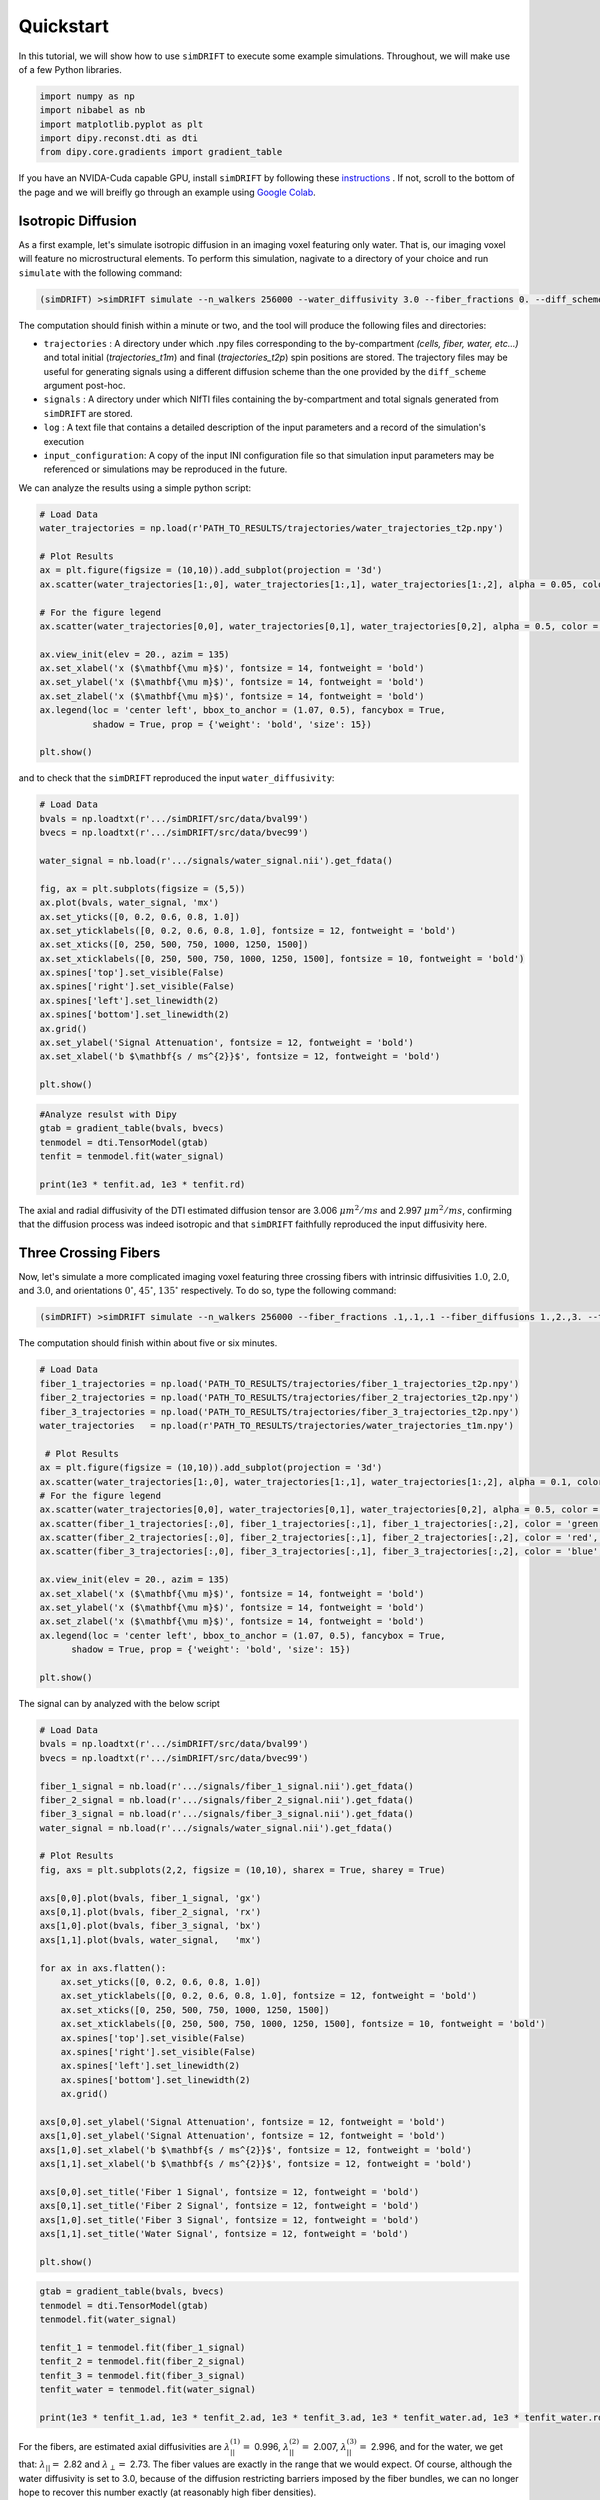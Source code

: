 *********************
Quickstart
*********************

In this tutorial, we will show how to use ``simDRIFT`` to execute some example simulations. 
Throughout, we will make use of a few Python libraries.

.. code-block:: python
    
    import numpy as np     
    import nibabel as nb 
    import matplotlib.pyplot as plt 
    import dipy.reconst.dti as dti
    from dipy.core.gradients import gradient_table

If you have an NVIDA-Cuda capable GPU, install ``simDRIFT`` by following these `instructions <https://simdrift.readthedocs.io/en/latest/install-index.html>`_ . If not, scroll to the bottom of the page and we will breifly go through an example using `Google Colab <https://colab.research.google.com/?utm_source=scs-index>`_. 

Isotropic Diffusion
----------------
As a first example, let's simulate isotropic diffusion in an imaging voxel featuring only water. That is,
our imaging voxel will feature no microstructural elements. To perform this simulation, nagivate to a directory of your choice
and run ``simulate`` with the following command:

.. code-block:: bash 
    
    (simDRIFT) >simDRIFT simulate --n_walkers 256000 --water_diffusivity 3.0 --fiber_fractions 0. --diff_scheme DBSI_99 --fiber_diffusions 0. --fiber_radii 1. --theta 0.

The computation should finish within a minute or two, and the tool will produce the following files and directories:

* ``trajectories`` : A directory under which .npy files corresponding to the by-compartment *(cells, fiber, water, etc...)* and total initial (*trajectories_t1m*) and final (*trajectories_t2p*)
  spin positions are stored. The trajectory files may be useful for generating signals using a different diffusion scheme than the one provided 
  by the ``diff_scheme`` argument post-hoc. 


* ``signals`` : A directory under which NIfTI files containing the by-compartment and total signals generated from ``simDRIFT`` are stored. 

* ``log`` : A text file that contains a detailed description of the input parameters and a record of the simulation's execution

* ``input_configuration``: A copy of the input INI configuration file so that simulation input parameters may be referenced or simulations may be reproduced in the future. 



We can analyze the results using a simple python script:

.. code-block:: python

    # Load Data
    water_trajectories = np.load(r'PATH_TO_RESULTS/trajectories/water_trajectories_t2p.npy')

    # Plot Results 
    ax = plt.figure(figsize = (10,10)).add_subplot(projection = '3d')
    ax.scatter(water_trajectories[1:,0], water_trajectories[1:,1], water_trajectories[1:,2], alpha = 0.05, color = 'purple', s = 1)

    # For the figure legend
    ax.scatter(water_trajectories[0,0], water_trajectories[0,1], water_trajectories[0,2], alpha = 0.5, color = 'purple', s = 50, label = 'water spin')
    
    ax.view_init(elev = 20., azim = 135)
    ax.set_xlabel('x ($\mathbf{\mu m}$)', fontsize = 14, fontweight = 'bold')
    ax.set_ylabel('x ($\mathbf{\mu m}$)', fontsize = 14, fontweight = 'bold')
    ax.set_zlabel('x ($\mathbf{\mu m}$)', fontsize = 14, fontweight = 'bold')
    ax.legend(loc = 'center left', bbox_to_anchor = (1.07, 0.5), fancybox = True,
              shadow = True, prop = {'weight': 'bold', 'size': 15})

    plt.show()

.. figure:: water_trajectories.png
   :align: center


and to check that the ``simDRIFT`` reproduced the input ``water_diffusivity``:

.. code-block:: python 

    # Load Data
    bvals = np.loadtxt(r'.../simDRIFT/src/data/bval99')
    bvecs = np.loadtxt(r'.../simDRIFT/src/data/bvec99')

    water_signal = nb.load(r'.../signals/water_signal.nii').get_fdata()

    fig, ax = plt.subplots(figsize = (5,5))
    ax.plot(bvals, water_signal, 'mx')
    ax.set_yticks([0, 0.2, 0.6, 0.8, 1.0])
    ax.set_yticklabels([0, 0.2, 0.6, 0.8, 1.0], fontsize = 12, fontweight = 'bold')
    ax.set_xticks([0, 250, 500, 750, 1000, 1250, 1500])
    ax.set_xticklabels([0, 250, 500, 750, 1000, 1250, 1500], fontsize = 10, fontweight = 'bold')
    ax.spines['top'].set_visible(False)
    ax.spines['right'].set_visible(False)
    ax.spines['left'].set_linewidth(2)
    ax.spines['bottom'].set_linewidth(2)
    ax.grid()
    ax.set_ylabel('Signal Attenuation', fontsize = 12, fontweight = 'bold')
    ax.set_xlabel('b $\mathbf{s / ms^{2}}$', fontsize = 12, fontweight = 'bold')

    plt.show()

.. figure:: water_signal.png
    :align: center



.. code-block:: python
    
    #Analyze resulst with Dipy 
    gtab = gradient_table(bvals, bvecs)
    tenmodel = dti.TensorModel(gtab)
    tenfit = tenmodel.fit(water_signal)

    print(1e3 * tenfit.ad, 1e3 * tenfit.rd)

The axial and radial diffusivity of the DTI estimated diffusion tensor are 3.006 :math:`\mu m^{2} / ms` and 2.997 :math:`\mu m^{2} / ms`, confirming 
that the diffusion process was indeed isotropic and that ``simDRIFT`` faithfully reproduced the input diffusivity here. 


Three Crossing Fibers 
----------------
Now, let's simulate a more complicated imaging voxel featuring three crossing fibers with intrinsic diffusivities :math:`1.0`, :math:`2.0`, and :math:`3.0`, and orientations :math:`0^{\circ}`, 
:math:`45^{\circ}`, :math:`135^{\circ}` respectively. To do so, type the following command:

.. code-block:: bash 
    
    (simDRIFT) >simDRIFT simulate --n_walkers 256000 --fiber_fractions .1,.1,.1 --fiber_diffusions 1.,2.,3. --thetas 0,45,135 --fiber_radii 2.5,2.5,2.5 --cell_fractions 0.,0. --voxel_dims 150

The computation should finish within about five or six minutes.

.. code-block:: python

  
    # Load Data
    fiber_1_trajectories = np.load('PATH_TO_RESULTS/trajectories/fiber_1_trajectories_t2p.npy')
    fiber_2_trajectories = np.load('PATH_TO_RESULTS/trajectories/fiber_2_trajectories_t2p.npy')
    fiber_3_trajectories = np.load('PATH_TO_RESULTS/trajectories/fiber_3_trajectories_t2p.npy')
    water_trajectories   = np.load(r'PATH_TO_RESULTS/trajectories/water_trajectories_t1m.npy')

     # Plot Results
    ax = plt.figure(figsize = (10,10)).add_subplot(projection = '3d')
    ax.scatter(water_trajectories[1:,0], water_trajectories[1:,1], water_trajectories[1:,2], alpha = 0.1, color = 'purple', s = 1)
    # For the figure legend
    ax.scatter(water_trajectories[0,0], water_trajectories[0,1], water_trajectories[0,2], alpha = 0.5, color = 'purple', label = 'water spin')
    ax.scatter(fiber_1_trajectories[:,0], fiber_1_trajectories[:,1], fiber_1_trajectories[:,2], color = 'green', label = 'fiber 1 spin')
    ax.scatter(fiber_2_trajectories[:,0], fiber_2_trajectories[:,1], fiber_2_trajectories[:,2], color = 'red',   label = 'fiber 2 spin')
    ax.scatter(fiber_3_trajectories[:,0], fiber_3_trajectories[:,1], fiber_3_trajectories[:,2], color = 'blue',  label = 'fiber 3 spin')

    ax.view_init(elev = 20., azim = 135)
    ax.set_xlabel('x ($\mathbf{\mu m}$)', fontsize = 14, fontweight = 'bold')
    ax.set_ylabel('x ($\mathbf{\mu m}$)', fontsize = 14, fontweight = 'bold')
    ax.set_zlabel('x ($\mathbf{\mu m}$)', fontsize = 14, fontweight = 'bold')
    ax.legend(loc = 'center left', bbox_to_anchor = (1.07, 0.5), fancybox = True,
          shadow = True, prop = {'weight': 'bold', 'size': 15})

    plt.show()

.. figure:: 3_fiber_trajectories.png
    :align: center


The signal can by analyzed with the below script

.. code-block:: python 

    # Load Data
    bvals = np.loadtxt(r'.../simDRIFT/src/data/bval99')
    bvecs = np.loadtxt(r'.../simDRIFT/src/data/bvec99')
    
    fiber_1_signal = nb.load(r'.../signals/fiber_1_signal.nii').get_fdata()
    fiber_2_signal = nb.load(r'.../signals/fiber_2_signal.nii').get_fdata()
    fiber_3_signal = nb.load(r'.../signals/fiber_3_signal.nii').get_fdata()
    water_signal = nb.load(r'.../signals/water_signal.nii').get_fdata()

    # Plot Results
    fig, axs = plt.subplots(2,2, figsize = (10,10), sharex = True, sharey = True)

    axs[0,0].plot(bvals, fiber_1_signal, 'gx')
    axs[0,1].plot(bvals, fiber_2_signal, 'rx')
    axs[1,0].plot(bvals, fiber_3_signal, 'bx')
    axs[1,1].plot(bvals, water_signal,   'mx')

    for ax in axs.flatten():
        ax.set_yticks([0, 0.2, 0.6, 0.8, 1.0])
        ax.set_yticklabels([0, 0.2, 0.6, 0.8, 1.0], fontsize = 12, fontweight = 'bold')
        ax.set_xticks([0, 250, 500, 750, 1000, 1250, 1500])
        ax.set_xticklabels([0, 250, 500, 750, 1000, 1250, 1500], fontsize = 10, fontweight = 'bold')
        ax.spines['top'].set_visible(False)
        ax.spines['right'].set_visible(False)
        ax.spines['left'].set_linewidth(2)
        ax.spines['bottom'].set_linewidth(2)
        ax.grid()

    axs[0,0].set_ylabel('Signal Attenuation', fontsize = 12, fontweight = 'bold')
    axs[1,0].set_ylabel('Signal Attenuation', fontsize = 12, fontweight = 'bold')
    axs[1,0].set_xlabel('b $\mathbf{s / ms^{2}}$', fontsize = 12, fontweight = 'bold')
    axs[1,1].set_xlabel('b $\mathbf{s / ms^{2}}$', fontsize = 12, fontweight = 'bold')
    
    axs[0,0].set_title('Fiber 1 Signal', fontsize = 12, fontweight = 'bold')
    axs[0,1].set_title('Fiber 2 Signal', fontsize = 12, fontweight = 'bold')
    axs[1,0].set_title('Fiber 3 Signal', fontsize = 12, fontweight = 'bold')
    axs[1,1].set_title('Water Signal', fontsize = 12, fontweight = 'bold')
    
    plt.show()

.. figure:: 3_fiber_signal.png 
    :align: center



.. code-block:: python



    gtab = gradient_table(bvals, bvecs)
    tenmodel = dti.TensorModel(gtab)
    tenmodel.fit(water_signal)

    tenfit_1 = tenmodel.fit(fiber_1_signal)
    tenfit_2 = tenmodel.fit(fiber_2_signal)
    tenfit_3 = tenmodel.fit(fiber_3_signal)
    tenfit_water = tenmodel.fit(water_signal)

    print(1e3 * tenfit_1.ad, 1e3 * tenfit_2.ad, 1e3 * tenfit_3.ad, 1e3 * tenfit_water.ad, 1e3 * tenfit_water.rd)

For the fibers, are estimated axial diffusivities are :math:`\lambda_{||}^{(1)} =` 0.996, :math:`\lambda_{||}^{(2)} =` 2.007,
:math:`\lambda_{||}^{(3)} =` 2.996, and for the water, we get that: :math:`\lambda_{||} =` 2.82 and :math:`\lambda_{\perp} =` 2.73. The fiber values are exactly in the range that we would expect. Of course, although the water diffusivity is set to 3.0, because of the diffusion
restricting barriers imposed by the fiber bundles, we can no longer hope to recover this number exactly (at reasonably high fiber densities).

Google Colab
--------------
First, open a new Google Colab notebook. Then, nagivate to Edit> Notebook Settings and change the ``Hardware Accelorator`` to GPU. 
To install Conda, type the following commands. 

.. code-block:: python 
   
    [ ] #Install Conda
        !pip install -q condacolab
        import condacolab
        condacolab.install()

Now, we create the ``simDRIFT`` environment:

.. code-block:: python 
   
   [1] #Create Conda Environment 
       !conda create -n simDRIFT    

To activate the environment:


.. code-block:: python 
   
   [2] #Activate Conda Environment 
       !source activate simDRIFT

Now that the environment is activated, we can install the dependencies:


.. code-block:: python 
   
   [3] #Install Numba
       !conda install numba
        #Install PyTorch
       !pip3 install torch torchvision torchaudio --index-url https://download.pytorch.org/whl/cu117

Now, we install ``simDRIFT``

.. code-block:: python 
   
   [4] #Install simDRIFT
       !git clone https://github.com/jacobblum/simDRIFT.git
       !pip install -e simDRIFT 

Finally, now that everything is installed let's run a basic simulation of isotropic diffusion. 

.. code-block:: python 
   
   [5] !simDRIFT simulate --n_walkers 256000 --water_diffusivity 3.0 --fiber_fractions 0. --diff_scheme DBSI_99 --fiber_diffusions 0. -- fiber_radii 1. --theta 0.

The simulation should complete in about two or three minutes! The results can be analyzed by following the directions used for the 
NVIDA-Cuda capable GPU instructions above. Subsequent simulations may also be performed in an analgous manner by tweaking the input parameters in the ``simulate`` command. 
